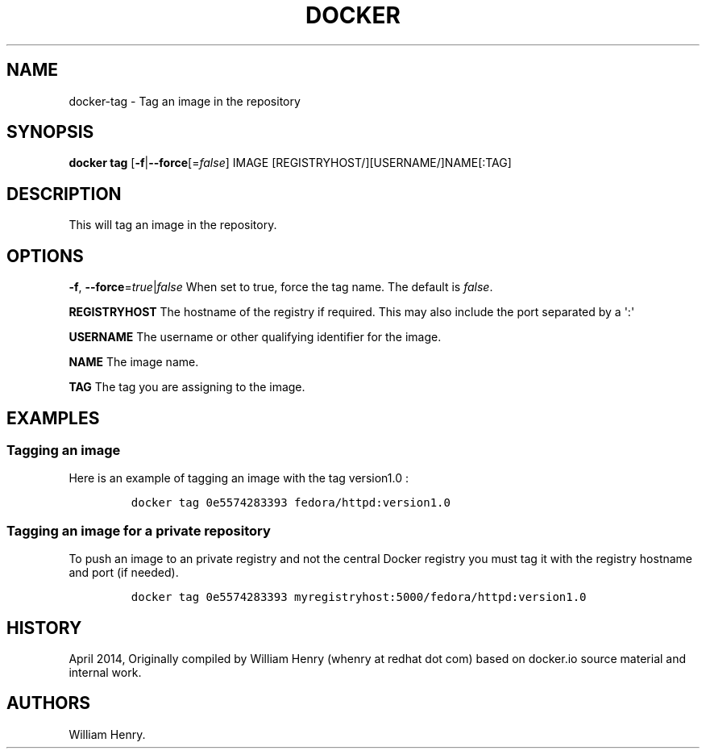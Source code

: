 .TH "DOCKER" "1" "APRIL 2014" "Docker User Manuals" ""
.SH NAME
.PP
docker\-tag \- Tag an image in the repository
.SH SYNOPSIS
.PP
\f[B]docker tag\f[] [\f[B]\-f\f[]|\f[B]\-\-force\f[][=\f[I]false\f[]]
IMAGE [REGISTRYHOST/][USERNAME/]NAME[:TAG]
.SH DESCRIPTION
.PP
This will tag an image in the repository.
.SH "OPTIONS"
.PP
\f[B]\-f\f[], \f[B]\-\-force\f[]=\f[I]true\f[]|\f[I]false\f[] When set
to true, force the tag name.
The default is \f[I]false\f[].
.PP
\f[B]REGISTRYHOST\f[] The hostname of the registry if required.
This may also include the port separated by a \[aq]:\[aq]
.PP
\f[B]USERNAME\f[] The username or other qualifying identifier for the
image.
.PP
\f[B]NAME\f[] The image name.
.PP
\f[B]TAG\f[] The tag you are assigning to the image.
.SH EXAMPLES
.SS Tagging an image
.PP
Here is an example of tagging an image with the tag version1.0 :
.IP
.nf
\f[C]
docker\ tag\ 0e5574283393\ fedora/httpd:version1.0
\f[]
.fi
.SS Tagging an image for a private repository
.PP
To push an image to an private registry and not the central Docker
registry you must tag it with the registry hostname and port (if
needed).
.IP
.nf
\f[C]
docker\ tag\ 0e5574283393\ myregistryhost:5000/fedora/httpd:version1.0
\f[]
.fi
.SH HISTORY
.PP
April 2014, Originally compiled by William Henry (whenry at redhat dot
com) based on docker.io source material and internal work.
.SH AUTHORS
William Henry.
